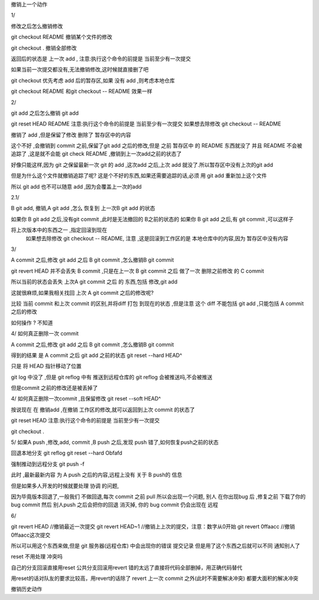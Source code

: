 
撤销上一个动作

1/

修改之后怎么撤销修改



git checkout README 撤销某个文件的修改

git checkout . 撤销全部修改

返回后的状态是 上一次 add ,
注意:执行这个命令的前提是 当前至少有一次提交

如果当前一次提交都没有,无法撤销修改,这时候就直接删了吧


git checkout 优先考虑 add 后的暂存区,如果 没有 add ,则考虑本地仓库


git checkout README 和git checkout --  README 效果一样





2/ 

git add 之后怎么撤销 git add 

git reset HEAD README        注意:执行这个命令的前提是 当前至少有一次提交
如果想去除修改 git checkout -- README

撤销了 add ,但是保留了修改
删除了 暂存区中的内容

这个不好 ,会撤销到 commit 之前,保留了git add 之后的修改,但是 之前 暂存区中 的 README 东西就没了
并且 README 不会被追踪了 ,这是就不会能 git check README ,撤销到上一次add之前的状态了

好像只能这样,因为 git 之保留最新一次 git 的 add ,这次add 之后,上次 add 就没了.所以暂存区中没有上次的git add

但是为什么这个文件就撤销追踪了呢? 这是个不好的东西,如果还需要追踪的话,必须 用 git add 重新加上这个文件

所以 git add 也不可以随意 add ,因为会覆盖上一次的add


2.1/ 

B git add, 撤销,A  git add ,怎么 恢复到 上一次B  git add 的状态

如果你 B git add 之后,没有git commit ,此时是无法撤回的 B之前的状态的
如果你 B git add 之后,有 git commit ,可以这样子

将上次版本中的东西之一 ,指定回滚到现在
     如果想去除修改 git checkout -- README, 注意 ,这是回滚到工作区的是 本地仓库中的内容,因为 暂存区中没有内容




3/

A commit 之后,修改 git add 之后  B git commit ,怎么撤销B git commit

git revert HEAD 
并不会丢失 B  commit ,只是在上一次 B git commit 之后 做了一次 删除之前修改 的 C commit 

所以当前的状态会丢失 上次A git commit 之后 的 东西,包括 修改,git add

这就很麻烦,如果我相关找回 上次 A git commit 之后的修改呢?


比较  当前 commit 和上次 commit 的区别,并将diff  打包 到现在的状态 ,但是注意 
这个 diff 不能包括 git add   ,只能包括 A commit 之后的修改

如何操作 ?
不知道





4/
如何真正删除一次 commit 

A commit 之后,修改 git add 之后  B git commit ,怎么撤销B git commit

得到的结果 是 A commit 之后 git add 之前的状态 
git reset --hard HEAD^


只是 将 HEAD 指针移动了位置

git log 中没了 ,但是 git reflog 中有 
推送到远程仓库的 git reflog 会被推送吗,不会被推送

但是commit 之前的修改还是被丢掉了





4/
如何真正删除一次commit ,且保留修改
git reset --soft HEAD^

按说现在 在 撤销add ,在撤销 工作区的修改,就可以返回到上次 commit 的状态了

git reset HEAD         注意:执行这个命令的前提是 当前至少有一次提交

git checkout .  



5/
如果A push ,修改,add, commit ,B push 之后,发现 push 错了,如何恢复push之前的状态


回退本地分支
git reflog
git reset --hard Obfafd

强制推动到远程分支
git push -f

此时 ,最新最新内容 为 A push 之后的内容,远程上没有 关于 B push的 信息

但是如果多人开发的时候就要处理 协调 的问题,

因为毕竟版本回退了,一般我们 不做回退,每次 commit 之前 pull
所以会出现一个问题, 
别人 在你出现bug 后 ,修复之前 下载了你的bug commit
然后 别人push 之后会把你的回退 消灭掉, 你的 bug commit 仍会出现在 远程


6/

git revert HEAD                     //撤销最近一次提交
git revert HEAD~1                   //撤销上上次的提交，注意：数字从0开始
git revert 0ffaacc                  //撤销0ffaacc这次提交

所以可以用这个东西来做,但是 git 服务器(远程仓库) 中会出现你的错误 提交记录
但是用了这个东西之后就可以不同 通知别人了 





reset 不用处理 冲突吗


自己的分支回滚直接用reset
公共分支回滚用revert
错的太远了直接将代码全部删掉，用正确代码替代

用reset的话对队友的要求比较高，用revert的话除了 revert 上一次 commit 之外(此时不需要解决冲突)  都要大面积的解决冲突










撤销历史动作
